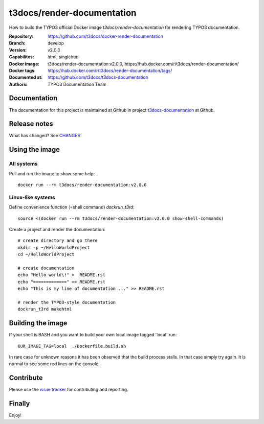 ===========================
t3docs/render-documentation
===========================

How to build the TYPO3 official Docker image `t3docs/render-documentation` for
rendering TYPO3 documentation.

:Repository:      https://github.com/t3docs/docker-render-documentation
:Branch:          develop
:Version:         v2.0.0
:Capabilites:     html, singlehtml
:Docker image:    t3docs/render-documentation:v2.0.0,
                  https://hub.docker.com/r/t3docs/render-documentation/
:Docker tags:     https://hub.docker.com/r/t3docs/render-documentation/tags/
:Documented at:   https://github.com/t3docs/t3docs-documentation
:Authors:         TYPO3 Documentation Team


Documentation
=============

The documentation for this project is maintained at Github in project
`t3docs-documentation <https://github.com/t3docs/t3docs-documentation>`__
at Github.


Release notes
=============

What has changed? See `CHANGES <CHANGES.rst>`_.


Using the image
===============

All systems
-----------

Pull and run the image to show some help::

   docker run --rm t3docs/render-documentation:v2.0.0


Linux-like systems
------------------

Define convenience function (=shell command) `dockrun_t3rd`::

   source <(docker run --rm t3docs/render-documentation:v2.0.0 show-shell-commands)

Create a project and render the documentation::

   # create directory and go there
   mkdir -p ~/HelloWorldProject
   cd ~/HelloWorldProject

   # create documentation
   echo "Hello world\!" >  README.rst
   echo "=============" >> README.rst
   echo "This is my line of documentation ..." >> README.rst

   # render the TYPO3-style documentation
   dockrun_t3rd makehtml


Building the image
==================

If your shell is BASH and you want to build your own local image tagged 'local'
run::

   OUR_IMAGE_TAG=local  ./Dockerfile.build.sh

In rare case for unknown reasons it has been observed that the build process
stalls. In that case simply try again. It is normal to see some red lines
on the console.


Contribute
==========

Please use the `issue tracker
<https://github.com/t3docs/docker-render-documentation/issues>`_
for contributing and reporting.


Finally
=======

Enjoy!
